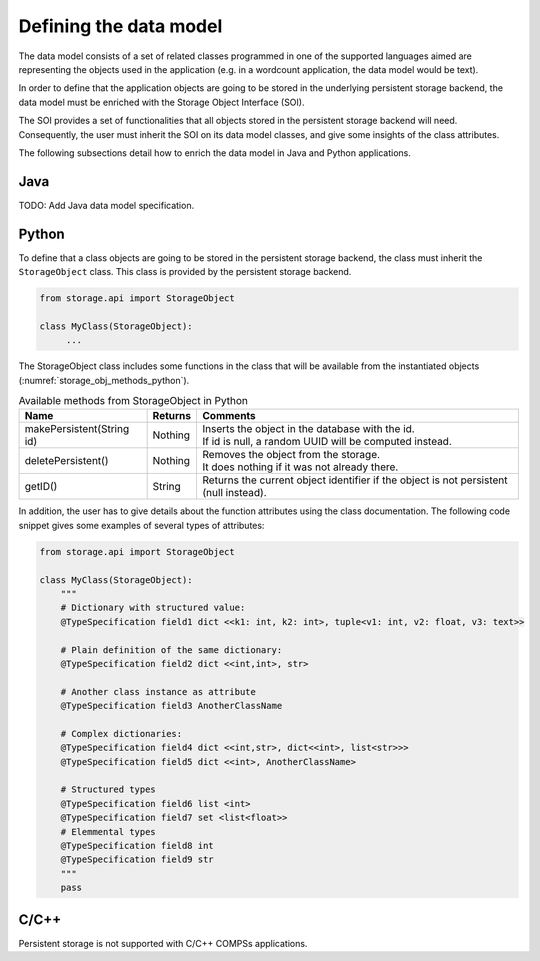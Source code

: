 Defining the data model
-----------------------

The data model consists of a set of related classes programmed in one of the
supported languages aimed are representing the objects used in the application
(e.g. in a wordcount application, the data model would be text).

In order to define that the application objects are going to be stored in the
underlying persistent storage backend, the data model must be enriched with
the Storage Object Interface (SOI).

The SOI provides a set of functionalities that all objects stored in the
persistent storage backend will need. Consequently, the user must inherit
the SOI on its data model classes, and give some insights of the class
attributes.

The following subsections detail how to enrich the data model in Java and
Python applications.

Java
~~~~

TODO: Add Java data model specification.

Python
~~~~~~

To define that a class objects are going to be stored in the persistent storage
backend, the class must inherit the ``StorageObject`` class. This class
is provided by the persistent storage backend.

.. code-block:: python

    from storage.api import StorageObject

    class MyClass(StorageObject):
         ...

The StorageObject class includes some functions in the class that will be
available from the instantiated objects (:numref:`storage_obj_methods_python`).

.. table:: Available methods from StorageObject in Python
    :name: storage_obj_methods_python
    :widths: auto

    +---------------------------+---------+-----------------------------------------------------------------------------------------+
    | Name                      | Returns | Comments                                                                                |
    +===========================+=========+=========================================================================================+
    | makePersistent(String id) | Nothing | | Inserts the object in the database with the id.                                       |
    |                           |         | | If id is null, a random UUID will be computed instead.                                |
    +---------------------------+---------+-----------------------------------------------------------------------------------------+
    | deletePersistent()        | Nothing | | Removes the object from the storage.                                                  |
    |                           |         | | It does nothing if it was not already there.                                          |
    +---------------------------+---------+-----------------------------------------------------------------------------------------+
    | getID()                   | String  | | Returns the current object identifier if the object is not persistent (null instead). |
    +---------------------------+---------+-----------------------------------------------------------------------------------------+




In addition, the user has to give details about the function attributes using
the class documentation. The following code snippet gives some examples of
several types of attributes:


.. code-block:: python

    from storage.api import StorageObject

    class MyClass(StorageObject):
        """
        # Dictionary with structured value:
        @TypeSpecification field1 dict <<k1: int, k2: int>, tuple<v1: int, v2: float, v3: text>>

        # Plain definition of the same dictionary:
        @TypeSpecification field2 dict <<int,int>, str>

        # Another class instance as attribute
        @TypeSpecification field3 AnotherClassName

        # Complex dictionaries:
        @TypeSpecification field4 dict <<int,str>, dict<<int>, list<str>>>
        @TypeSpecification field5 dict <<int>, AnotherClassName>

        # Structured types
        @TypeSpecification field6 list <int>
        @TypeSpecification field7 set <list<float>>
        # Elemmental types
        @TypeSpecification field8 int
        @TypeSpecification field9 str
        """
        pass



C/C++
~~~~~

Persistent storage is not supported with C/C++ COMPSs applications.
